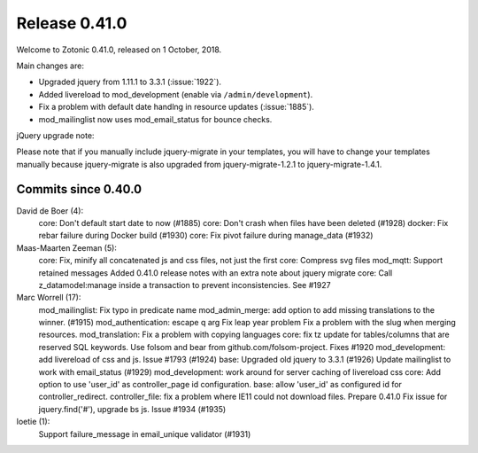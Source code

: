 .. _rel-0.41.0:

Release 0.41.0
==============

Welcome to Zotonic 0.41.0, released on 1 October, 2018.

Main changes are:

* Upgraded jquery from 1.11.1 to 3.3.1 (:issue:`1922`).
* Added livereload to mod_development (enable via ``/admin/development``).
* Fix a problem with default date handlng in resource updates (:issue:`1885`).
* mod_mailinglist now uses mod_email_status for bounce checks.

jQuery upgrade note:

Please note that if you manually include jquery-migrate in your
templates, you will have to change your templates manually because
jquery-migrate is also upgraded from jquery-migrate-1.2.1 to
jquery-migrate-1.4.1.


Commits since 0.40.0
--------------------

David de Boer (4):
      core: Don't default start date to now (#1885)
      core: Don't crash when files have been deleted (#1928)
      docker: Fix rebar failure during Docker build (#1930)
      core: Fix pivot failure during manage_data (#1932)

Maas-Maarten Zeeman (5):
      core: Fix, minify all concatenated js and css files, not just the first
      core: Compress svg files
      mod_mqtt: Support retained messages
      Added 0.41.0 release notes with an extra note about jquery migrate
      core: Call z_datamodel:manage inside a transaction to prevent inconsistencies. See #1927

Marc Worrell (17):
      mod_mailinglist: Fix typo in predicate name
      mod_admin_merge: add option to add missing translations to the winner. (#1915)
      mod_authentication: escape q arg
      Fix leap year problem
      Fix a problem with the slug when merging resources.
      mod_translation: Fix a problem with copying languages
      core: fix tz update for tables/columns that are reserved SQL keywords.
      Use folsom and bear from github.com/folsom-project. Fixes #1920
      mod_development: add livereload of css and js. Issue #1793 (#1924)
      base: Upgraded old jquery to 3.3.1 (#1926)
      Update mailinglist to work with email_status (#1929)
      mod_development: work around for server caching of livereload css
      core: Add option to use 'user_id' as controller_page id configuration.
      base: allow 'user_id' as configured id for controller_redirect.
      controller_file: fix a problem where IE11 could not download files.
      Prepare 0.41.0
      Fix issue for jquery.find('#'), upgrade bs js. Issue #1934 (#1935)

loetie (1):
      Support failure_message in email_unique validator (#1931)

